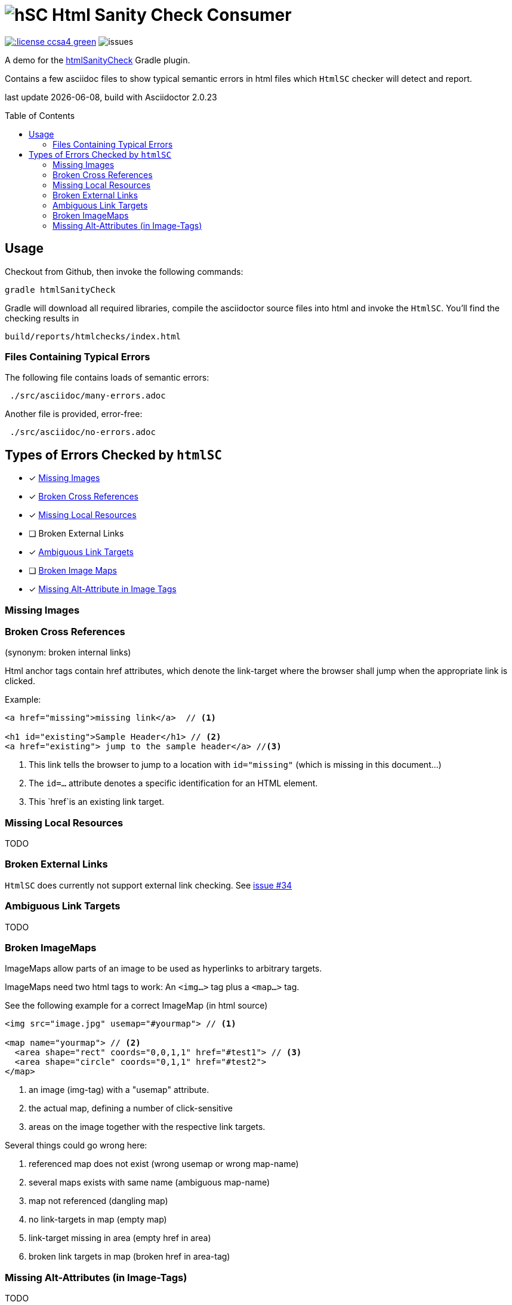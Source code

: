 = image:htmlsanitycheck-logo.png[hSC] Html Sanity Check Consumer
:experimental:
:linkattrs:
:source-highlighter: prettify
:toc:
:toc-placement!:


image:http://img.shields.io/:license-ccsa4-green.svg[link="https://creativecommons.org/licenses/by-sa/4.0/"^]
image:http://img.shields.io/github/issues/aim42/htmlsanitycheckConsumer.svg[issues]


A demo for the https://github.com/aim42/htmlSanityCheck[htmlSanityCheck] 
Gradle plugin.

Contains a few asciidoc files to show
typical semantic errors in html files 
which kbd:[HtmlSC] checker will detect and report.

[small]#last update {docdate}, build with Asciidoctor {asciidoctor-version}#

toc::[]

== Usage
Checkout from Github, then invoke the following commands:

    gradle htmlSanityCheck

Gradle will download all required libraries, compile the asciidoctor
source files into html and invoke the kbd:[HtmlSC]. You'll find
the checking results in

    build/reports/htmlchecks/index.html
    
    
=== Files Containing Typical Errors

The following file contains loads of semantic errors:
----
 ./src/asciidoc/many-errors.adoc
----
  
Another file is provided, error-free:
----
 ./src/asciidoc/no-errors.adoc
----

== Types of Errors Checked by kbd:[htmlSC]

- [x] <<missing-images, Missing Images>>
- [x] <<broken-cross-references, Broken Cross References>>
- [x] <<missing-local-resources, Missing Local Resources>>
- [ ] Broken External Links
- [x] <<ambiguous-link-targets, Ambiguous Link Targets>>
- [ ] <<broken-image-maps, Broken Image Maps>>
- [x] <<missing-alt-attributes, Missing Alt-Attribute in Image Tags>>


[[missing-images]]
=== Missing Images 

[[broken-cross-references]]
=== Broken Cross References
[small]#(synonym: broken internal links)#

Html anchor tags contain href attributes, which denote
the link-target where the browser shall jump when the appropriate
link is clicked.


Example:

[source,html]
----
<a href="missing">missing link</a>  // <1>

<h1 id="existing">Sample Header</h1> // <2>
<a href="existing"> jump to the sample header</a> //<3>
----

<1> This link tells the browser to jump to a location with `id="missing"` (which is missing in this document...)
<2> The `id=...` attribute denotes a specific identification for an HTML element.
<3> This `href`is an existing link target. 



[[missing-local-resoures]]
=== Missing Local Resources
TODO

[[broken-external-links]]
=== Broken External Links
kbd:[HtmlSC] does currently not support external link checking. 
See https://github.com/aim42/htmlSanityCheck/issues/34[issue #34]


[[ambiguous-link-targets]]
=== Ambiguous Link Targets
TODO


[[broken-image-maps]]
=== Broken ImageMaps
ImageMaps allow parts of an image to be used as hyperlinks to arbitrary targets. 

ImageMaps need two html tags to work: An `<img...>` tag plus a `<map...>` tag.

See the following example for a correct ImageMap (in html source)

[source,html]
----
<img src="image.jpg" usemap="#yourmap"> // <1>

<map name="yourmap"> // <2>
  <area shape="rect" coords="0,0,1,1" href="#test1"> // <3>
  <area shape="circle" coords="0,1,1" href="#test2">
</map>
----

<1> an image (img-tag) with a "usemap" attribute.
<2> the actual map, defining a number of click-sensitive
<3> areas on the image together with the respective link targets.


Several things could go wrong here:

. referenced map does not exist (wrong usemap or wrong map-name)
. several maps exists with same name (ambiguous map-name)
. map not referenced (dangling map)
. no link-targets in map (empty map)
. link-target missing in area (empty href in area)
. broken link targets in map (broken href in area-tag)


[[missing-alt-attributes]]
=== Missing Alt-Attributes (in Image-Tags)
TODO